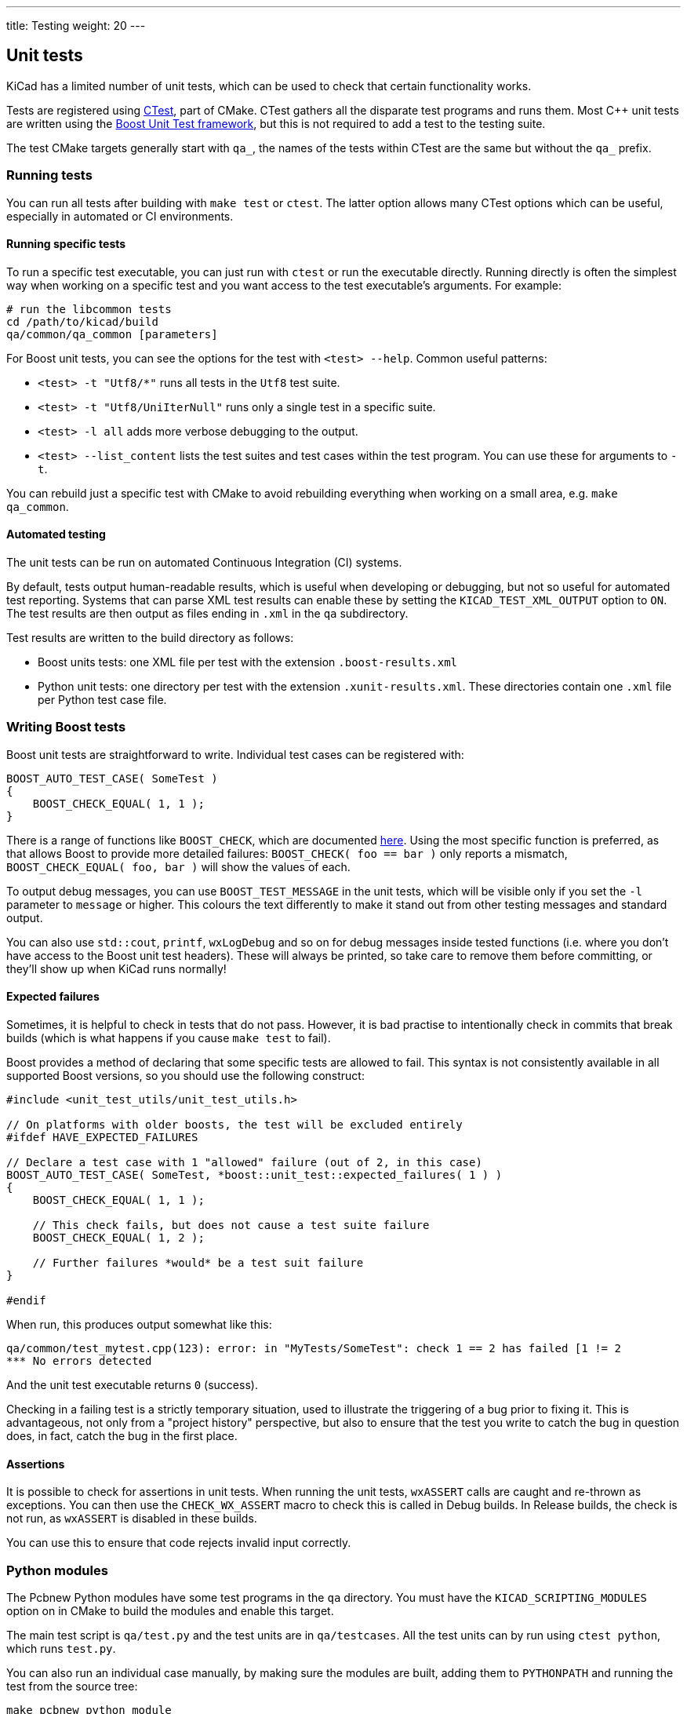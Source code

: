 ---
title: Testing
weight: 20
---

:toc:

== Unit tests

KiCad has a limited number of unit tests, which can be used to
check that certain functionality works.

Tests are registered using https://cmake.org/cmake/help/latest/module/CTest.html[CTest], 
part of CMake. CTest gathers all the
disparate test programs and runs them. Most C++ unit
tests are written using the https://www.boost.org/doc/libs/1_68_0/libs/test/doc/html/index.html[Boost Unit Test framework],
but this is not required to add a test to the testing suite.

The test CMake targets generally start with `qa_`, the names of the tests
within CTest are the same but without the `qa_` prefix.

=== Running tests

You can run all tests after building with `make test` or `ctest`. The latter
option allows many CTest options which can be useful, especially in automated
or CI environments.

==== Running specific tests

To run a specific test executable, you can just run with `ctest` or run
the executable directly. Running directly is often the simplest way when
working on a specific test and you want access to the test executable's
arguments. For example:

[source,sh]
----
# run the libcommon tests
cd /path/to/kicad/build
qa/common/qa_common [parameters]
----

For Boost unit tests, you can see the options for the test with `<test> --help`.
Common useful patterns:

* `<test> -t "Utf8/*"` runs all tests in the `Utf8` test suite.
* `<test> -t "Utf8/UniIterNull"` runs only a single test in a specific suite.
* `<test> -l all` adds more verbose debugging to the output.
* `<test> --list_content` lists the test suites and test cases within the
    test program. You can use these for arguments to `-t`.

You can rebuild just a specific test with CMake to avoid rebuilding
everything when working on a small area, e.g. `make qa_common`.

==== Automated testing

The unit tests can be run on automated Continuous Integration (CI) systems.

By default, tests output human-readable results, which is useful when
developing or debugging, but not so useful for automated test reporting.
Systems that can parse XML test results can enable these by setting the
`KICAD_TEST_XML_OUTPUT` option to `ON`. The test results are then output
as files ending in `.xml` in the `qa` subdirectory.

Test results are written to the build directory as follows:

* Boost units tests: one XML file per test with the extension `.boost-results.xml`
* Python unit tests: one directory per test with the extension `.xunit-results.xml`.
  These directories contain one `.xml` file per Python test case file.

=== Writing Boost tests

Boost unit tests are straightforward to write. Individual test cases can be
registered with:

[source,cpp]
----
BOOST_AUTO_TEST_CASE( SomeTest )
{
    BOOST_CHECK_EQUAL( 1, 1 );
}
----

There is a range of functions like `BOOST_CHECK`, which are documented
https://www.boost.org/doc/libs/1_68_0/libs/test/doc/html/boost_test/utf_reference/testing_tool_ref.html[here]. 
Using the most specific function is preferred, as that
allows Boost to provide more detailed failures: `BOOST_CHECK( foo == bar )` only
reports a mismatch, `BOOST_CHECK_EQUAL( foo, bar )` will show the values of
each.

To output debug messages, you can use `BOOST_TEST_MESSAGE` in the unit tests,
which will be visible only if you set the `-l` parameter to `message` or higher.
This colours the text differently to make it stand out from other testing
messages and standard output.

You can also use `std::cout`, `printf`, `wxLogDebug` and so on for debug
messages inside tested functions (i.e. where you don't have access to the Boost
unit test headers). These will always be printed, so take care
to remove them before committing, or they'll show up when KiCad runs normally!

==== Expected failures

Sometimes, it is helpful to check in tests that do not pass. However, it is bad
practise to intentionally check in commits that break builds (which is what
happens if you cause `make test` to fail).

Boost provides a method of declaring that some specific tests are allowed to fail.
This syntax is not consistently available in all supported Boost versions, so you
should use the following construct:

[source,cpp]
----
#include <unit_test_utils/unit_test_utils.h>

// On platforms with older boosts, the test will be excluded entirely
#ifdef HAVE_EXPECTED_FAILURES

// Declare a test case with 1 "allowed" failure (out of 2, in this case)
BOOST_AUTO_TEST_CASE( SomeTest, *boost::unit_test::expected_failures( 1 ) )
{
    BOOST_CHECK_EQUAL( 1, 1 );

    // This check fails, but does not cause a test suite failure
    BOOST_CHECK_EQUAL( 1, 2 );

    // Further failures *would* be a test suit failure
}

#endif
----

When run, this produces output somewhat like this:

[source,sh]
----
qa/common/test_mytest.cpp(123): error: in "MyTests/SomeTest": check 1 == 2 has failed [1 != 2
*** No errors detected
----

And the unit test executable returns `0` (success).

Checking in a failing test is a strictly temporary situation, used to illustrate
the triggering of a bug prior to fixing it. This is advantageous, not only from
a "project history" perspective, but also to ensure that the test you write to
catch the bug in question does, in fact, catch the bug in the first place.

==== Assertions

It is possible to check for assertions in unit tests. When running the unit
tests, `wxASSERT` calls are caught and re-thrown as exceptions. You can then use
the `CHECK_WX_ASSERT` macro to check this is called in Debug builds. In Release
builds, the check is not run, as `wxASSERT` is disabled in these builds.

You can use this to ensure that code rejects invalid input correctly.

=== Python modules

The Pcbnew Python modules have some test programs in the `qa` directory.
You must have the `KICAD_SCRIPTING_MODULES` option on in CMake to
build the modules and enable this target.

The main test script is `qa/test.py` and the test units are in
`qa/testcases`. All the test units can by run using `ctest python`, which
runs `test.py`.

You can also run an individual case manually, by making sure the
modules are built, adding them to `PYTHONPATH` and running the test
from the source tree:

[source,sh]
----
make pcbnew_python_module
export PYTHONPATH=/path/to/kicad/build/pcbnew
cd /path/to/kicad/source/qa
python2 testcase/test_001_pcb_load.py
----


==== Diagnosing segfaults

Although the module is Python, it links against a C++ library
(the same one used by KiCad Pcbnew), so it can segfault if the library
has a defect.

You can run the tests in GDB to trace this:

[source,sh]
----
$ gdb

(gdb) file python2
(gdb) run testcases/test_001_pcb_load.py
----

If the test segfaults, you will get a familiar backtrace, just like
if you were running pcbnew under GDB.

== Utility programs

KiCad includes some utility programs that can be used for debugging, profiling,
analysing or developing certain parts of the code without having to invoke the full
GUI program.

Generally, they are part of the `qa_*_tools` QA executables, each one containing
the relevant tools for that library. To list the tools in a given program, pass
the `-l` parameter. Most tools provide help with the `-h` argument.
To invoke a program:

    qa_<lib>_tools <tool name> [-h] [tool arguments]

Below is a brief outline of some available tools. For full information and command-line
parameters, refer to the tools' usage test (`-h`).

* `common_tools` (the common library and core functions):
    * `coroutine`: A simple coroutine example
    * `io_benchmark`: Show relative speeds of reading files using various IO techniques.
* `qa_pcbnew_tools` (pcbnew-related functions):
    * `drc`: Run and benchmark certain DRC functions on a user-provided `.kicad_pcb` files
    * `pcb_parser`: Parse user-provided `.kicad_pcb` files
    * `polygon_generator`: Dump polygons found on a PCB to the console
    * `polygon_triangulation`: Perform triangulation of zone polygons on PCBs

== Fuzz testing

It is possible to run fuzz testing on some parts of KiCad. To do this for a
generic function, you need to be able to pass some kind of input from the fuzz
testing tool to the function under test.

For example, to use the http://lcamtuf.coredump.cx/afl/[AFL fuzzing tool], you will need:

* A test executable that can:
    * Receive input from `stdin` to be run by `afl-fuzz`.
    * Optional: process input from a filename to allow `afl-tmin` to minimise the
      input files.
* To compile this executable with an AFL compiler, to enable the instrumentation
  that allows the fuzzer to detect the fuzzing state.

For example, the `qa_pcbnew_tools` executable (which contains `pcb_parser`,
a fuzz testing tool for `.kicad_pcb` file parsing) can be compiled like this:

[source,sh]
----
mkdir build
cd build
cmake -DCMAKE_CXX_COMPILER=/usr/bin/afl-clang-fast++ -DCMAKE_C_COMPILER=/usr/bin/afl-clang-fast ../kicad_src
make qa_pcbnew_tools
----

You may need to disable core dumps and CPU frequency scaling on your system (AFL
will warn you if you should do this). For example, as root:

[source,sh]
----
    # echo core >/proc/sys/kernel/core_pattern
    # echo performance | tee cpu*/cpufreq/scaling_governor
----

To fuzz, run the executable via `afl-fuzz`:

    afl-fuzz -i fuzzin -o fuzzout -m500 qa/pcbnew_tools/qa_pcbnew_tools pcb_parser

where:

* `-i` is a directory of files to use as fuzz input "seeds"
* `-o` is a directory to write the results (including inputs that provoke crashes
  or hangs)
* `-t` is the maximum time that a run is allowed to take before being declared a "hang"
* `-m` is the memory allowed to use (this often needs to be bumped, as KiCad code
  tends to use a lot of memory to initialise)

The AFL TUI will then display the fuzzing progress, and you can use the hang- or
crash-provoking inputs to debug code as needed.

== Run-time debugging

KiCad can be debugged at run-time, either under a full debugger
such as GDB, or using simple methods like logging debug to the
console.

=== Printing debug

If you are compiling KiCad yourself, you can simply add debugging statements to
relevant places in the code, for example:

    wxLogDebug( "Value of variable: %d", my_int );

This produces debug output that can only be seen when compiling
in Debug mode.

You can also use `std::cout` and `printf`.

Ensure you do not leave this kind of debugging in place when
submitting code.

=== Printing trace

Some parts of the code have "trace" that can be enabled selectively according to
a "mask", for example:

    wxLogTrace( "TRACEMASK", "My trace, value: %d", my_int );

This will not be printed by default. To show it, set the `WXTRACE` environment
variable when you run KiCad to include the masks you wish to enable:

    $ WXTRACE="TRACEMASK,OTHERMASK" kicad

When printed, the debug will be prefixed with a timestamp and the trace mask:

    11:22:33: Trace: (TRACEMASK) My trace, value: 42

If you add a trace mask, define and document the mask as a variable in
`include/trace_helpers.h`. This will add it to the http://docs.kicad.org/doxygen/group__trace__env__vars.html[trace mask documentation].

Some available masks:

* Core KiCad functions:
    * `KICAD_KEY_EVENTS`
    * `KicadScrollSettings`
    * `KICAD_FIND_ITEM`
    * `KICAD_FIND_REPLACE`
    * `KICAD_NGSPICE`
    * `KICAD_PLUGINLOADER`
    * `GAL_PROFILE`
    * `GAL_CACHED_CONTAINER`
    * `PNS`
    * `CN`
    * `SCROLL_ZOOM` - for the scroll-wheel zooming logic in GAL
* Plugin-specific (including "standard" KiCad formats):
    * `3D_CACHE`
    * `3D_SG`
    * `3D_RESOLVER`
    * `3D_PLUGIN_MANAGER`
    * `KI_TRACE_CCAMERA`
    * `PLUGIN_IDF`
    * `PLUGIN_VRML`
    * `KICAD_SCH_LEGACY_PLUGIN`
    * `KICAD_GEDA_PLUGIN`
    * `KICAD_PCB_PLUGIN`

== Advanced configuration

There are some advance configuration options, which are mostly used for
development or testing purposes.

To set these options, you can create the file `kicad_advanced` and set the keys
as desired (the http://docs.kicad.org/doxygen/namespaceAC__KEYS.html[advanced config documentation] for a current list. You should
never need to set these keys for normal usage - if you do, that's a bug.

Any features enabled though the advanced configuration system are
considered experimental and therefore unsuitable for production use. These
features are explicitly not supported or considered fully tested.
Issues are still welcome for defects discovered.
